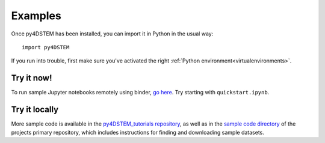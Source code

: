 .. _examples::

Examples
========

Once py4DSTEM has been installed, you can import it in Python in the usual way::

    import py4DSTEM

If you run into trouble, first make sure you've activated the right :ref:`Python environment<virtualenvironments>`.


Try it now!
^^^^^^^^^^^

To run sample Jupyter notebooks remotely using binder, `go here <https://mybinder.org/v2/gh/py4dstem/py4DSTEM_tutorials/structure_change?urlpath=lab/tree/notebooks/Index.ipynb>`_.
Try starting with ``quickstart.ipynb``.


Try it locally
^^^^^^^^^^^^^^

More sample code is available in the `py4DSTEM_tutorials repository <https://github.com/py4dstem/py4DSTEM_tutorials>`_, as well as in the `sample code directory <https://github.com/py4dstem/py4DSTEM/tree/dev/sample_code>`_ of the projects primary repository, which includes instructions for finding and downloading sample datasets.



